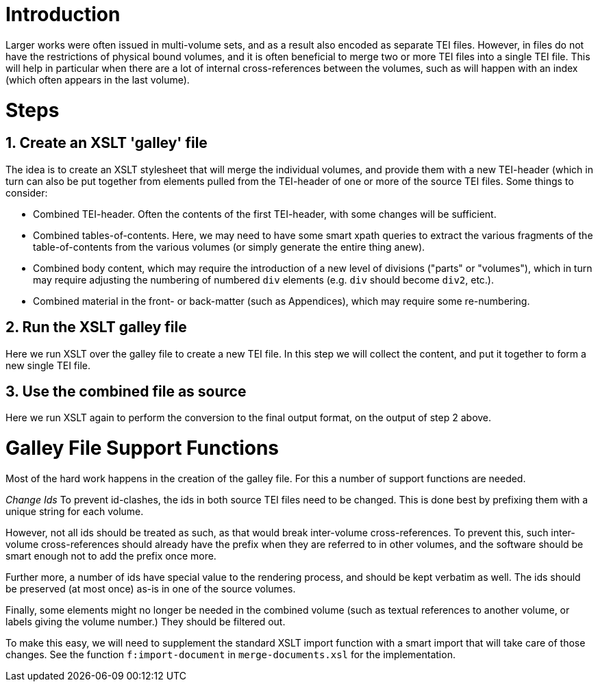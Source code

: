 = Introduction

Larger works were often issued in multi-volume sets, and as a result also encoded as separate TEI files. However, in files do not have the restrictions of physical bound volumes, and it is often beneficial to merge two or more TEI files into a single TEI file. This will help in particular when there are a lot of internal cross-references between the volumes, such as will happen with an index (which often appears in the last volume).

= Steps

== 1. Create an XSLT 'galley' file

The idea is to create an XSLT stylesheet that will merge the individual volumes, and provide them with a new TEI-header (which in turn can also be put together from elements pulled from the TEI-header of one or more of the source TEI files. Some things to consider:

* Combined TEI-header. Often the contents of the first TEI-header, with some changes will be sufficient.
* Combined tables-of-contents. Here, we may need to have some smart xpath queries to extract the various fragments of the table-of-contents from the various volumes (or simply generate the entire thing anew).
* Combined body content, which may require the introduction of a new level of divisions ("parts" or "volumes"), which in turn may require adjusting the numbering of numbered `div` elements (e.g. `div` should become `div2`, etc.).
* Combined material in the front- or back-matter (such as Appendices), which may require some re-numbering.

== 2. Run the XSLT galley file

Here we run XSLT over the galley file to create a new TEI file. In this step we will collect the content, and put it together to form a new single TEI file.

== 3. Use the combined file as source

Here we run XSLT again to perform the conversion to the final output format, on the output of step 2 above.

= Galley File Support Functions

Most of the hard work happens in the creation of the galley file. For this a number of support functions are needed.

_Change Ids_ To prevent id-clashes, the ids in both source TEI files need to be changed. This is done best by prefixing them with a unique string for each volume.

However, not all ids should be treated as such, as that would break inter-volume cross-references. To prevent this, such inter-volume cross-references should already have the prefix when they are referred to in other volumes, and the software should be smart enough not to add the prefix once more.

Further more, a number of ids have special value to the rendering process, and should be kept verbatim as well. The ids should be preserved (at most once) as-is in one of the source volumes.

Finally, some elements might no longer be needed in the combined volume (such as textual references to another volume, or labels giving the volume number.) They should be filtered out.

To make this easy, we will need to supplement the standard XSLT import function with a smart import that will take care of those changes. See the function `f:import-document` in `merge-documents.xsl` for the implementation.